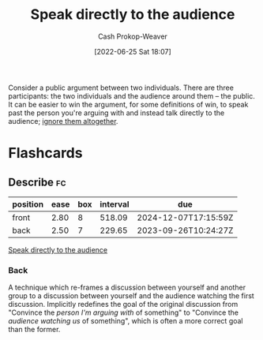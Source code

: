 :PROPERTIES:
:ID:       246566c2-5b4b-479a-9e1d-522fd85903d9
:ROAM_ALIASES: "Speak past your opponent"
:LAST_MODIFIED: [2023-09-05 Tue 20:18]
:END:
#+title: Speak directly to the audience
#+hugo_custom_front_matter: :slug "246566c2-5b4b-479a-9e1d-522fd85903d9"
#+author: Cash Prokop-Weaver
#+date: [2022-06-25 Sat 18:07]
#+filetags: :concept:

Consider a public argument between two individuals. There are three participants: the two individuals and the audience around them -- the public. It can be easier to win the argument, for some definitions of win, to speak past the person you're arguing with and instead talk directly to the audience; [[id:a6d989de-a309-479e-91ab-9327b8fdf874][ignore them altogether]].
* Flashcards
** Describe :fc:
:PROPERTIES:
:ID:       5c5c59aa-cbc0-4fed-8517-f8ad003d503c
:ANKI_NOTE_ID: 1656856805258
:FC_CREATED: 2022-07-03T14:00:05Z
:FC_TYPE:  double
:END:
:REVIEW_DATA:
| position | ease | box | interval | due                  |
|----------+------+-----+----------+----------------------|
| front    | 2.80 |   8 |   518.09 | 2024-12-07T17:15:59Z |
| back     | 2.50 |   7 |   229.65 | 2023-09-26T10:24:27Z |
:END:
[[id:246566c2-5b4b-479a-9e1d-522fd85903d9][Speak directly to the audience]]
*** Back
A technique which re-frames a discussion between yourself and another group to a discussion between yourself and the audience watching the first discussion. Implicitly redefines the goal of the original discussion from "Convince the /person I'm arguing with/ of something" to "Convince the /audience watching us/ of something", which is often a more correct goal than the former.
